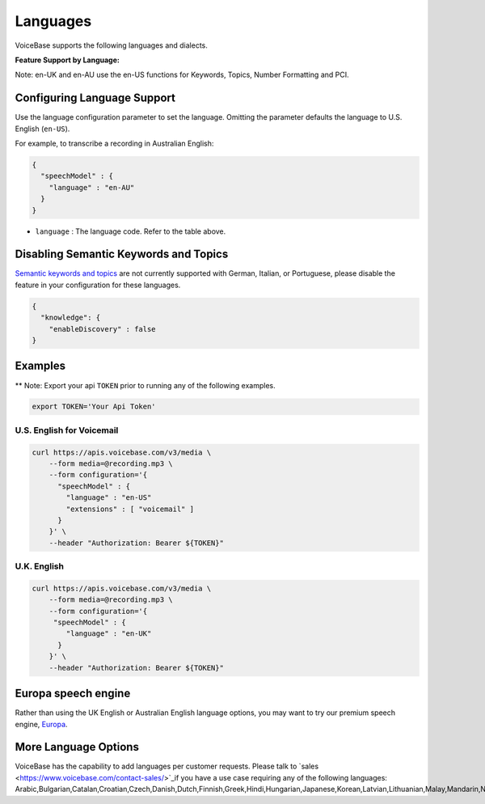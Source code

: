 Languages
=========

VoiceBase supports the following languages and dialects.


**Feature Support by Language:**

===================  =====  =============  ========= ===============  ===============  ===========  ==== ==============
Language             Code   Transcription  Callbacks  NumFormatting   Keywords&Topics   Predictions  PCI  VoiceFeatures
===================  =====  =============  ========= ===============  ===============  ===========  ==== ==============
English US           en-US      √             √            √                √             √          √         √
English UK           en-UK      √             √            √                √             √          √         √
English AU           en-AU      √             √            √                √             √          √         √
French               fr-FR      √             √            √                √
German               de-DE      √             √            √
Italian              it-IT      √             √            √
Portuguese Brazil    pt-BR      √             √            √
Spanish LatinAm      es-LA      √             √            √                √             √          √         √
Spanish Spain        es-ES      √             √            √                √             √          √
Spanish US           es-US      √             √            √                              √          √         √
Spanish Mexico       es-MX      √             √            √                √             √          √         √
===================  =====  =============  ========= ================  ===============  ===========  ===================

Note: en-UK and en-AU use the en-US functions for Keywords, Topics, Number Formatting and PCI.

Configuring Language Support
----------------------------

Use the language configuration parameter to set the language. Omitting
the parameter defaults the language to U.S. English (``en-US``).

For example, to transcribe a recording in Australian English:

.. code:: json

    {
      "speechModel" : {
        "language" : "en-AU"
      }
    }

-  ``language`` : The language code. Refer to the table above.


Disabling Semantic Keywords and Topics
--------------------------------------

`Semantic keywords and topics <keywordsandtopics.html>`__ are not
currently supported with German, Italian, or Portuguese, please disable the feature in your configuration for these languages.

.. code:: json

    {
      "knowledge": {
        "enableDiscovery" : false
    }



Examples
--------

\*\* Note: Export your api ``TOKEN`` prior to running any of the
following examples.

.. code:: bash

    export TOKEN='Your Api Token'


U.S. English for Voicemail
~~~~~~~~~~~~~~~~~~~~~~~~~~~

.. code:: bash

    curl https://apis.voicebase.com/v3/media \
        --form media=@recording.mp3 \
        --form configuration='{
          "speechModel" : {
            "language" : "en-US"
            "extensions" : [ "voicemail" ]
          }
        }' \
        --header "Authorization: Bearer ${TOKEN}"

U.K. English
~~~~~~~~~~~~

.. code:: bash

    curl https://apis.voicebase.com/v3/media \
        --form media=@recording.mp3 \
        --form configuration='{
         "speechModel" : {
            "language" : "en-UK"
          }
        }' \
        --header "Authorization: Bearer ${TOKEN}"

Europa speech engine 
--------------------

Rather than using the UK English or Australian English language options, you may want to try our premium speech engine, `Europa <speech-engine.html>`__. 

More Language Options
---------------------

VoiceBase has the capability to add languages per customer requests. Please talk to `sales <https://www.voicebase.com/contact-sales/>`_if you have a use case requiring any of the following languages: Arabic,Bulgarian,Catalan,Croatian,Czech,Danish,Dutch,Finnish,Greek,Hindi,Hungarian,Japanese,Korean,Latvian,Lithuanian,Malay,Mandarin,Norwegian,Polish,Romanian,Russian,Slovak,Slovenian,Swedish,Turkish. 
     
